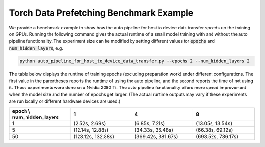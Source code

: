 Torch Data Prefetching Benchmark Example
=================================================

We provide a benchmark example to show how the auto pipeline for host to device data transfer speeds up the training on GPUs.
Running the following command gives the actual runtime of a small model training with and without the auto pipeline functionality.
The experiment size can be modified by setting different values for :code:`epochs` and :code:`num_hidden_layers`, e.g.

.. code-block:: bash

    python auto_pipeline_for_host_to_device_data_transfer.py --epochs 2 --num_hidden_layers 2


The table below displays the runtime of training epochs (excluding preparation work) under different configurations.
The first value in the parentheses reports the runtime of using the auto pipeline, and the second reports the time of not using it.
These experiments were done on a Nvidia 2080 Ti.
The auto pipeline functionality offers more speed improvement when the model size and the number of epochs get larger.
(The actual runtime outputs may vary if these experiments are run locally or different hardware devices are used.)

.. list-table::
   :widths: 25 25 25 25
   :header-rows: 1

   * - epoch \\ num_hidden_layers
     - 1
     - 4
     - 8
   * - 1
     - (2.52s, 2.69s)
     - (6.85s, 7.21s)
     - (13.05s, 13.54s)
   * - 5
     - (12.14s, 12.88s)
     - (34.33s, 36.48s)
     - (66.38s, 69.12s)
   * - 50
     - (123.12s, 132.88s)
     - (369.42s, 381.67s)
     - (693.52s, 736.17s)
